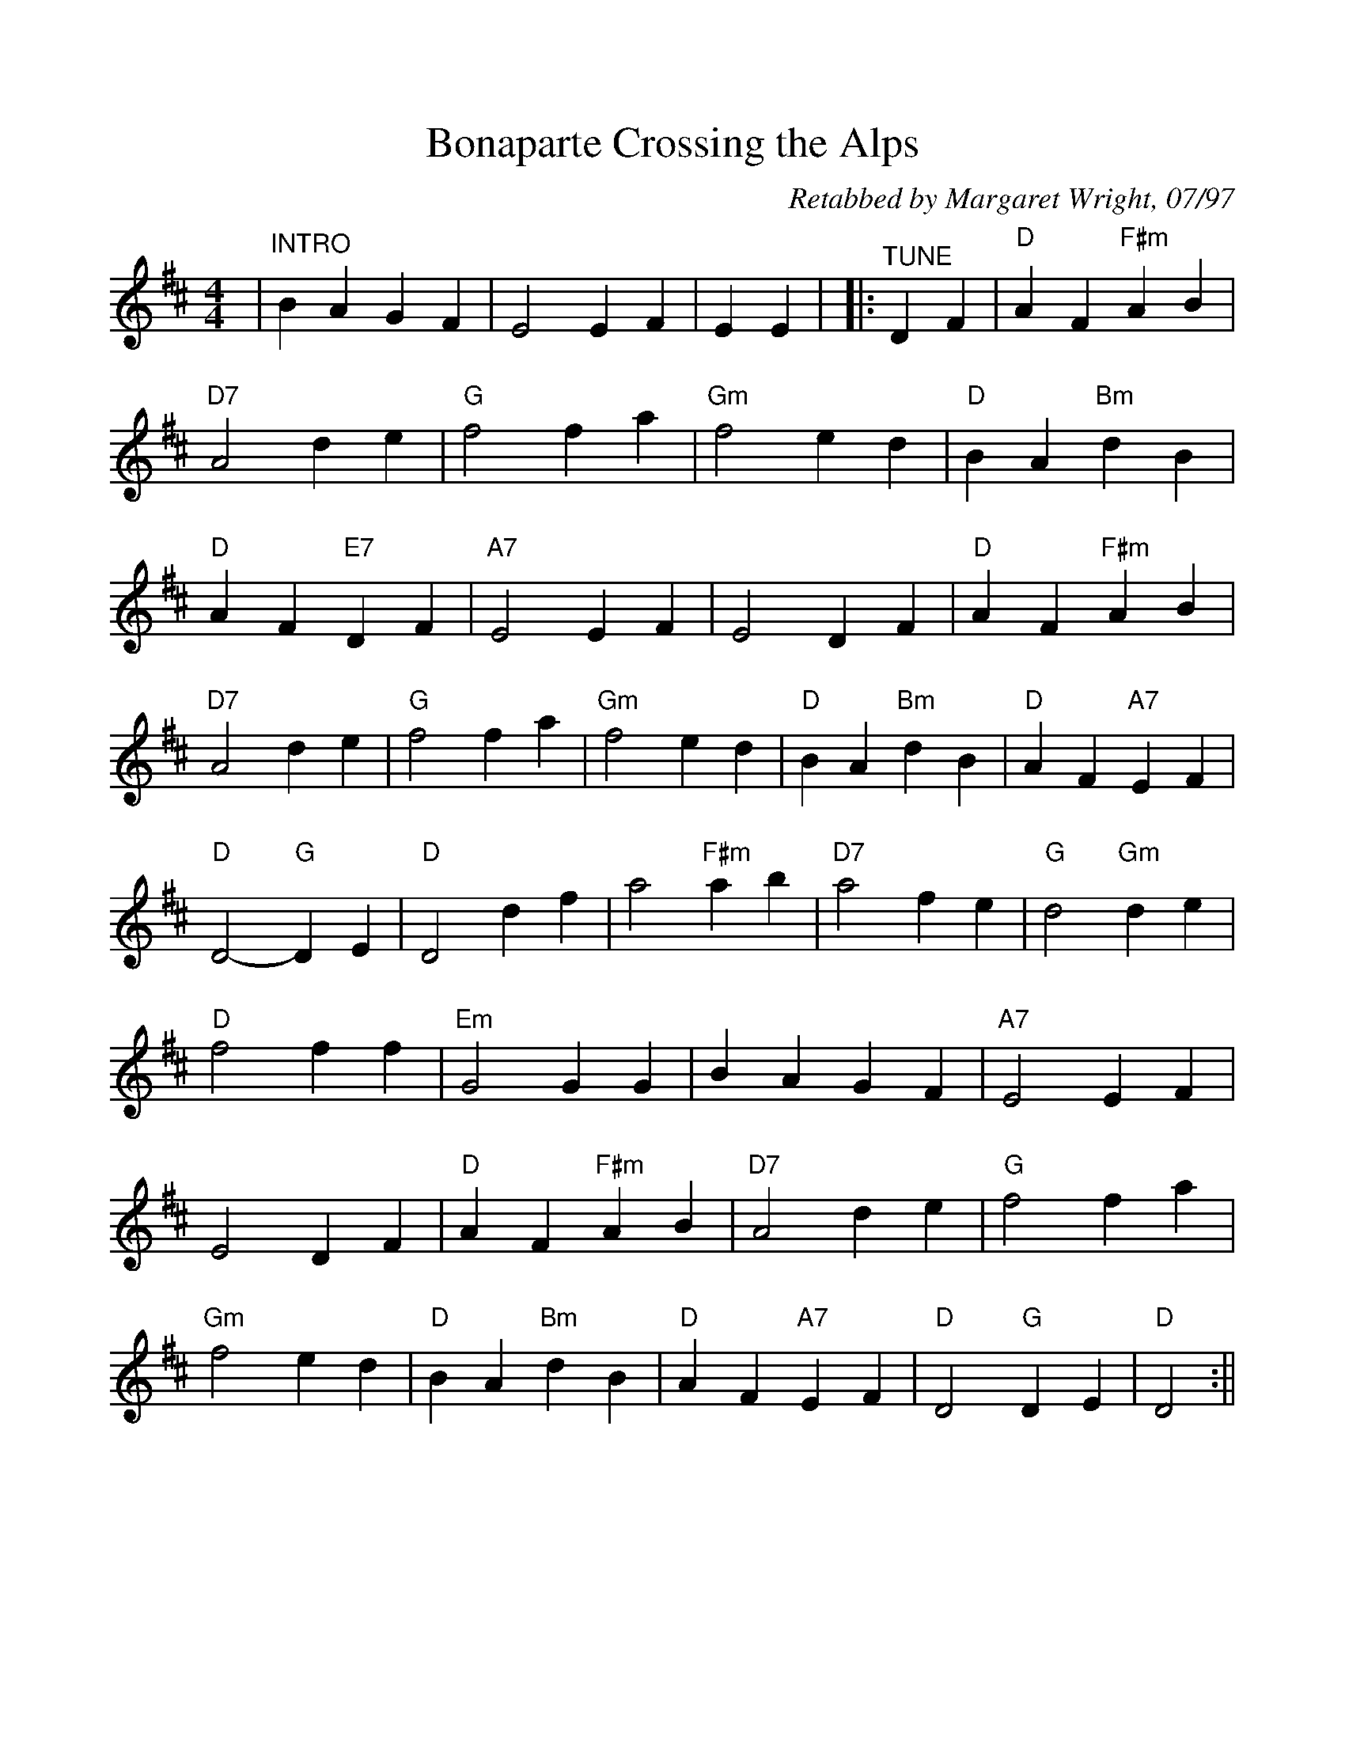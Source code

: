 %Scale the output
%%scale 0.975
%%format dulcimer.fmt
X: 1
T:Bonaparte Crossing the Alps
C:Retabbed by Margaret Wright, 07/97
M:4/4%(3/4, 4/4, 6/8)
L:1/4%(1/8, 1/4)
V:1 clef=treble
K:D%(D, C)
|"^INTRO"B A G F|E2 E F|E E|\
|:"^TUNE"D F\
|"D"A F "F#m"A B|"D7"A2 d e|"G"f2 f a|"Gm"f2 e d\
|"D"B A "Bm"d B|"D"A F "E7"D F|"A7"E2 E F|E2 D F\
|"D"A F "F#m"A B|"D7"A2 d e|"G"f2 f a|"Gm"f2 e d\
|"D"B A "Bm"d B|"D"A F "A7"E F|"D"D2- "G"D E\
|"D"D2d f|a2 "F#m"a b|"D7"a2 f e|"G"d2 "Gm"d e\
|"D"f2 f f|"Em"G2 G G|B A G F|"A7"E2 E F\
|E2 D F|"D"A F "F#m"A B|"D7"A2 d e|"G"f2 f a\
|"Gm"f2 e d|"D"B A "Bm"d B|"D"A F "A7"E F|"D"D2 "G"D E|"D"D2:||
